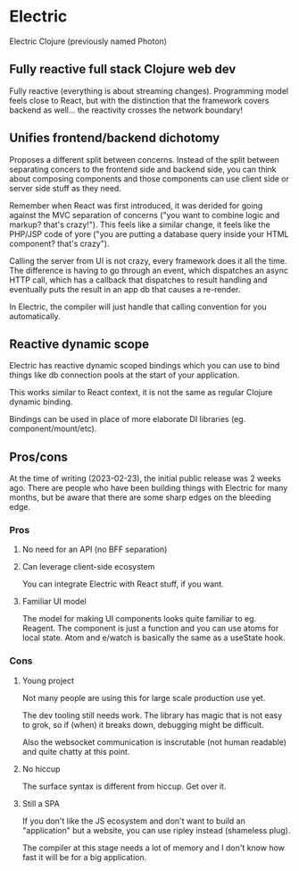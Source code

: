 * Electric

Electric Clojure (previously named Photon)

** Fully reactive full stack Clojure web dev

Fully reactive (everything is about streaming changes). Programming model
feels close to React, but with the distinction that the framework covers
backend as well... the reactivity crosses the network boundary!

** Unifies frontend/backend dichotomy

Proposes a different split between concerns. Instead of the split between
separating concers to the frontend side and backend side, you can think
about composing components and those components can use client side or
server side stuff as they need.

Remember when React was first introduced, it was derided for going against
the MVC separation of concerns ("you want to combine logic and markup? that's crazy!").
This feels like a similar change, it feels like the PHP/JSP code of yore
("you are putting a database query inside your HTML component? that's crazy").

Calling the server from UI is not crazy, every framework does it all the time.
The difference is having to go through an event, which dispatches an async HTTP call,
which has a callback that dispatches to result handling and eventually puts the
result in an app db that causes a re-render.

In Electric, the compiler will just handle that calling convention for you
automatically.

** Reactive dynamic scope

Electric has reactive dynamic scoped bindings which you can use to bind things
like db connection pools at the start of your application.

This works similar to React context, it is not the same as regular Clojure dynamic
binding.

Bindings can be used in place of more elaborate DI libraries (eg. component/mount/etc).

** Pros/cons

At the time of writing (2023-02-23), the initial public release was 2 weeks ago.
There are people who have been building things with Electric for many months,
but be aware that there are some sharp edges on the bleeding edge.

*** Pros

**** No need for an API (no BFF separation)
**** Can leverage client-side ecosystem

You can integrate Electric with React stuff, if you want.

**** Familiar UI model

The model for making UI components looks quite familiar to eg. Reagent.
The component is just a function and you can use atoms for local state.
Atom and e/watch is basically the same as a useState hook.

*** Cons

**** Young project

Not many people are using this for large scale production use yet.

The dev tooling still needs work. The library has magic that is not easy
to grok, so if (when) it breaks down, debugging might be difficult.

Also the websocket communication is inscrutable (not human readable) and
quite chatty at this point.

**** No hiccup

The surface syntax is different from hiccup. Get over it.

**** Still a SPA

If you don't like the JS ecosystem and don't want to build an "application"
but a website, you can use ripley instead (shameless plug).

The compiler at this stage needs a lot of memory and I don't know how fast it will
be for a big application.
